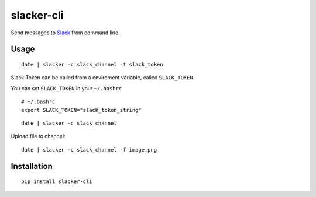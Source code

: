 ===========
slacker-cli
===========

.. image:: https://travis-ci.org/juanpabloaj/slacker-cli.svg?branch=master
    :target: https://travis-ci.org/juanpabloaj/slacker-cli
.. image:: https://coveralls.io/repos/juanpabloaj/slacker-cli/badge.png?branch=master
    :target: https://coveralls.io/r/juanpabloaj/slacker-cli?branch=master


Send messages to `Slack <https://slack.com/>`_ from command line.

Usage
=====

::

    date | slacker -c slack_channel -t slack_token

Slack Token can be called from a enviroment variable, called ``SLACK_TOKEN``.

You can set ``SLACK_TOKEN`` in your ``~/.bashrc``

::

    # ~/.bashrc
    export SLACK_TOKEN="slack_token_string"

::

    date | slacker -c slack_channel

Upload file to channel::

    date | slacker -c slack_channel -f image.png

Installation
============

::

    pip install slacker-cli
